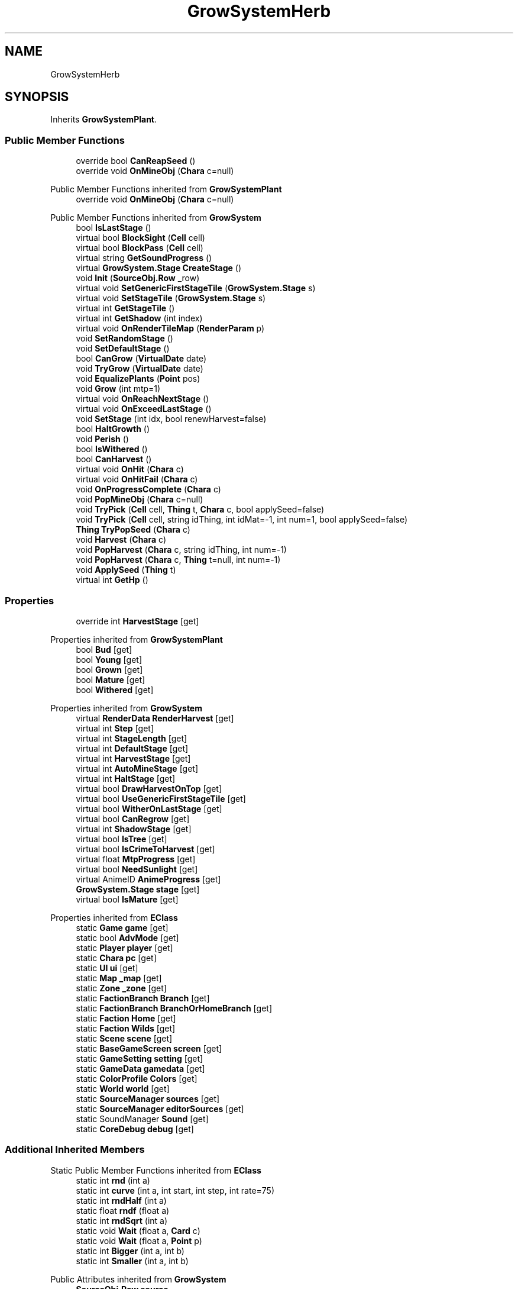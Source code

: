 .TH "GrowSystemHerb" 3 "Elin Modding Docs Doc" \" -*- nroff -*-
.ad l
.nh
.SH NAME
GrowSystemHerb
.SH SYNOPSIS
.br
.PP
.PP
Inherits \fBGrowSystemPlant\fP\&.
.SS "Public Member Functions"

.in +1c
.ti -1c
.RI "override bool \fBCanReapSeed\fP ()"
.br
.ti -1c
.RI "override void \fBOnMineObj\fP (\fBChara\fP c=null)"
.br
.in -1c

Public Member Functions inherited from \fBGrowSystemPlant\fP
.in +1c
.ti -1c
.RI "override void \fBOnMineObj\fP (\fBChara\fP c=null)"
.br
.in -1c

Public Member Functions inherited from \fBGrowSystem\fP
.in +1c
.ti -1c
.RI "bool \fBIsLastStage\fP ()"
.br
.ti -1c
.RI "virtual bool \fBBlockSight\fP (\fBCell\fP cell)"
.br
.ti -1c
.RI "virtual bool \fBBlockPass\fP (\fBCell\fP cell)"
.br
.ti -1c
.RI "virtual string \fBGetSoundProgress\fP ()"
.br
.ti -1c
.RI "virtual \fBGrowSystem\&.Stage\fP \fBCreateStage\fP ()"
.br
.ti -1c
.RI "void \fBInit\fP (\fBSourceObj\&.Row\fP _row)"
.br
.ti -1c
.RI "virtual void \fBSetGenericFirstStageTile\fP (\fBGrowSystem\&.Stage\fP s)"
.br
.ti -1c
.RI "virtual void \fBSetStageTile\fP (\fBGrowSystem\&.Stage\fP s)"
.br
.ti -1c
.RI "virtual int \fBGetStageTile\fP ()"
.br
.ti -1c
.RI "virtual int \fBGetShadow\fP (int index)"
.br
.ti -1c
.RI "virtual void \fBOnRenderTileMap\fP (\fBRenderParam\fP p)"
.br
.ti -1c
.RI "void \fBSetRandomStage\fP ()"
.br
.ti -1c
.RI "void \fBSetDefaultStage\fP ()"
.br
.ti -1c
.RI "bool \fBCanGrow\fP (\fBVirtualDate\fP date)"
.br
.ti -1c
.RI "void \fBTryGrow\fP (\fBVirtualDate\fP date)"
.br
.ti -1c
.RI "void \fBEqualizePlants\fP (\fBPoint\fP pos)"
.br
.ti -1c
.RI "void \fBGrow\fP (int mtp=1)"
.br
.ti -1c
.RI "virtual void \fBOnReachNextStage\fP ()"
.br
.ti -1c
.RI "virtual void \fBOnExceedLastStage\fP ()"
.br
.ti -1c
.RI "void \fBSetStage\fP (int idx, bool renewHarvest=false)"
.br
.ti -1c
.RI "bool \fBHaltGrowth\fP ()"
.br
.ti -1c
.RI "void \fBPerish\fP ()"
.br
.ti -1c
.RI "bool \fBIsWithered\fP ()"
.br
.ti -1c
.RI "bool \fBCanHarvest\fP ()"
.br
.ti -1c
.RI "virtual void \fBOnHit\fP (\fBChara\fP c)"
.br
.ti -1c
.RI "virtual void \fBOnHitFail\fP (\fBChara\fP c)"
.br
.ti -1c
.RI "void \fBOnProgressComplete\fP (\fBChara\fP c)"
.br
.ti -1c
.RI "void \fBPopMineObj\fP (\fBChara\fP c=null)"
.br
.ti -1c
.RI "void \fBTryPick\fP (\fBCell\fP cell, \fBThing\fP t, \fBChara\fP c, bool applySeed=false)"
.br
.ti -1c
.RI "void \fBTryPick\fP (\fBCell\fP cell, string idThing, int idMat=\-1, int num=1, bool applySeed=false)"
.br
.ti -1c
.RI "\fBThing\fP \fBTryPopSeed\fP (\fBChara\fP c)"
.br
.ti -1c
.RI "void \fBHarvest\fP (\fBChara\fP c)"
.br
.ti -1c
.RI "void \fBPopHarvest\fP (\fBChara\fP c, string idThing, int num=\-1)"
.br
.ti -1c
.RI "void \fBPopHarvest\fP (\fBChara\fP c, \fBThing\fP t=null, int num=\-1)"
.br
.ti -1c
.RI "void \fBApplySeed\fP (\fBThing\fP t)"
.br
.ti -1c
.RI "virtual int \fBGetHp\fP ()"
.br
.in -1c
.SS "Properties"

.in +1c
.ti -1c
.RI "override int \fBHarvestStage\fP\fR [get]\fP"
.br
.in -1c

Properties inherited from \fBGrowSystemPlant\fP
.in +1c
.ti -1c
.RI "bool \fBBud\fP\fR [get]\fP"
.br
.ti -1c
.RI "bool \fBYoung\fP\fR [get]\fP"
.br
.ti -1c
.RI "bool \fBGrown\fP\fR [get]\fP"
.br
.ti -1c
.RI "bool \fBMature\fP\fR [get]\fP"
.br
.ti -1c
.RI "bool \fBWithered\fP\fR [get]\fP"
.br
.in -1c

Properties inherited from \fBGrowSystem\fP
.in +1c
.ti -1c
.RI "virtual \fBRenderData\fP \fBRenderHarvest\fP\fR [get]\fP"
.br
.ti -1c
.RI "virtual int \fBStep\fP\fR [get]\fP"
.br
.ti -1c
.RI "virtual int \fBStageLength\fP\fR [get]\fP"
.br
.ti -1c
.RI "virtual int \fBDefaultStage\fP\fR [get]\fP"
.br
.ti -1c
.RI "virtual int \fBHarvestStage\fP\fR [get]\fP"
.br
.ti -1c
.RI "virtual int \fBAutoMineStage\fP\fR [get]\fP"
.br
.ti -1c
.RI "virtual int \fBHaltStage\fP\fR [get]\fP"
.br
.ti -1c
.RI "virtual bool \fBDrawHarvestOnTop\fP\fR [get]\fP"
.br
.ti -1c
.RI "virtual bool \fBUseGenericFirstStageTile\fP\fR [get]\fP"
.br
.ti -1c
.RI "virtual bool \fBWitherOnLastStage\fP\fR [get]\fP"
.br
.ti -1c
.RI "virtual bool \fBCanRegrow\fP\fR [get]\fP"
.br
.ti -1c
.RI "virtual int \fBShadowStage\fP\fR [get]\fP"
.br
.ti -1c
.RI "virtual bool \fBIsTree\fP\fR [get]\fP"
.br
.ti -1c
.RI "virtual bool \fBIsCrimeToHarvest\fP\fR [get]\fP"
.br
.ti -1c
.RI "virtual float \fBMtpProgress\fP\fR [get]\fP"
.br
.ti -1c
.RI "virtual bool \fBNeedSunlight\fP\fR [get]\fP"
.br
.ti -1c
.RI "virtual AnimeID \fBAnimeProgress\fP\fR [get]\fP"
.br
.ti -1c
.RI "\fBGrowSystem\&.Stage\fP \fBstage\fP\fR [get]\fP"
.br
.ti -1c
.RI "virtual bool \fBIsMature\fP\fR [get]\fP"
.br
.in -1c

Properties inherited from \fBEClass\fP
.in +1c
.ti -1c
.RI "static \fBGame\fP \fBgame\fP\fR [get]\fP"
.br
.ti -1c
.RI "static bool \fBAdvMode\fP\fR [get]\fP"
.br
.ti -1c
.RI "static \fBPlayer\fP \fBplayer\fP\fR [get]\fP"
.br
.ti -1c
.RI "static \fBChara\fP \fBpc\fP\fR [get]\fP"
.br
.ti -1c
.RI "static \fBUI\fP \fBui\fP\fR [get]\fP"
.br
.ti -1c
.RI "static \fBMap\fP \fB_map\fP\fR [get]\fP"
.br
.ti -1c
.RI "static \fBZone\fP \fB_zone\fP\fR [get]\fP"
.br
.ti -1c
.RI "static \fBFactionBranch\fP \fBBranch\fP\fR [get]\fP"
.br
.ti -1c
.RI "static \fBFactionBranch\fP \fBBranchOrHomeBranch\fP\fR [get]\fP"
.br
.ti -1c
.RI "static \fBFaction\fP \fBHome\fP\fR [get]\fP"
.br
.ti -1c
.RI "static \fBFaction\fP \fBWilds\fP\fR [get]\fP"
.br
.ti -1c
.RI "static \fBScene\fP \fBscene\fP\fR [get]\fP"
.br
.ti -1c
.RI "static \fBBaseGameScreen\fP \fBscreen\fP\fR [get]\fP"
.br
.ti -1c
.RI "static \fBGameSetting\fP \fBsetting\fP\fR [get]\fP"
.br
.ti -1c
.RI "static \fBGameData\fP \fBgamedata\fP\fR [get]\fP"
.br
.ti -1c
.RI "static \fBColorProfile\fP \fBColors\fP\fR [get]\fP"
.br
.ti -1c
.RI "static \fBWorld\fP \fBworld\fP\fR [get]\fP"
.br
.ti -1c
.RI "static \fBSourceManager\fP \fBsources\fP\fR [get]\fP"
.br
.ti -1c
.RI "static \fBSourceManager\fP \fBeditorSources\fP\fR [get]\fP"
.br
.ti -1c
.RI "static SoundManager \fBSound\fP\fR [get]\fP"
.br
.ti -1c
.RI "static \fBCoreDebug\fP \fBdebug\fP\fR [get]\fP"
.br
.in -1c
.SS "Additional Inherited Members"


Static Public Member Functions inherited from \fBEClass\fP
.in +1c
.ti -1c
.RI "static int \fBrnd\fP (int a)"
.br
.ti -1c
.RI "static int \fBcurve\fP (int a, int start, int step, int rate=75)"
.br
.ti -1c
.RI "static int \fBrndHalf\fP (int a)"
.br
.ti -1c
.RI "static float \fBrndf\fP (float a)"
.br
.ti -1c
.RI "static int \fBrndSqrt\fP (int a)"
.br
.ti -1c
.RI "static void \fBWait\fP (float a, \fBCard\fP c)"
.br
.ti -1c
.RI "static void \fBWait\fP (float a, \fBPoint\fP p)"
.br
.ti -1c
.RI "static int \fBBigger\fP (int a, int b)"
.br
.ti -1c
.RI "static int \fBSmaller\fP (int a, int b)"
.br
.in -1c

Public Attributes inherited from \fBGrowSystem\fP
.in +1c
.ti -1c
.RI "\fBSourceObj\&.Row\fP \fBsource\fP"
.br
.ti -1c
.RI "\fBGrowSystem\&.Stage\fP[] \fBstages\fP"
.br
.ti -1c
.RI "int[] \fBbaseTiles\fP"
.br
.ti -1c
.RI "int \fBharvestTile\fP"
.br
.ti -1c
.RI "int \fBafterHarvestTile\fP"
.br
.ti -1c
.RI "string \fBidHarvestThing\fP"
.br
.in -1c

Static Public Attributes inherited from \fBGrowSystem\fP
.in +1c
.ti -1c
.RI "static \fBSourceObj\&.Row\fP[] \fBsourceSnowTree\fP"
.br
.ti -1c
.RI "const int \fBDivStage\fP = 30"
.br
.ti -1c
.RI "static \fBCell\fP \fBcell\fP"
.br
.ti -1c
.RI "static \fBGrowSystem\&.Stage\fP \fBcurrentStage\fP"
.br
.in -1c

Static Public Attributes inherited from \fBEClass\fP
.in +1c
.ti -1c
.RI "static \fBCore\fP \fBcore\fP"
.br
.in -1c

Protected Member Functions inherited from \fBGrowSystem\fP
.in +1c
.ti -1c
.RI "virtual bool \fBIsHarvestStage\fP (int idx)"
.br
.in -1c
.SH "Detailed Description"
.PP 
Definition at line \fB4\fP of file \fBGrowSystemHerb\&.cs\fP\&.
.SH "Member Function Documentation"
.PP 
.SS "override bool GrowSystemHerb\&.CanReapSeed ()\fR [virtual]\fP"

.PP
Reimplemented from \fBGrowSystem\fP\&.
.PP
Definition at line \fB17\fP of file \fBGrowSystemHerb\&.cs\fP\&.
.SS "override void GrowSystemHerb\&.OnMineObj (\fBChara\fP c = \fRnull\fP)\fR [virtual]\fP"

.PP
Reimplemented from \fBGrowSystem\fP\&.
.PP
Definition at line \fB23\fP of file \fBGrowSystemHerb\&.cs\fP\&.
.SH "Property Documentation"
.PP 
.SS "override int GrowSystemHerb\&.HarvestStage\fR [get]\fP"

.PP
Definition at line \fB8\fP of file \fBGrowSystemHerb\&.cs\fP\&.

.SH "Author"
.PP 
Generated automatically by Doxygen for Elin Modding Docs Doc from the source code\&.
